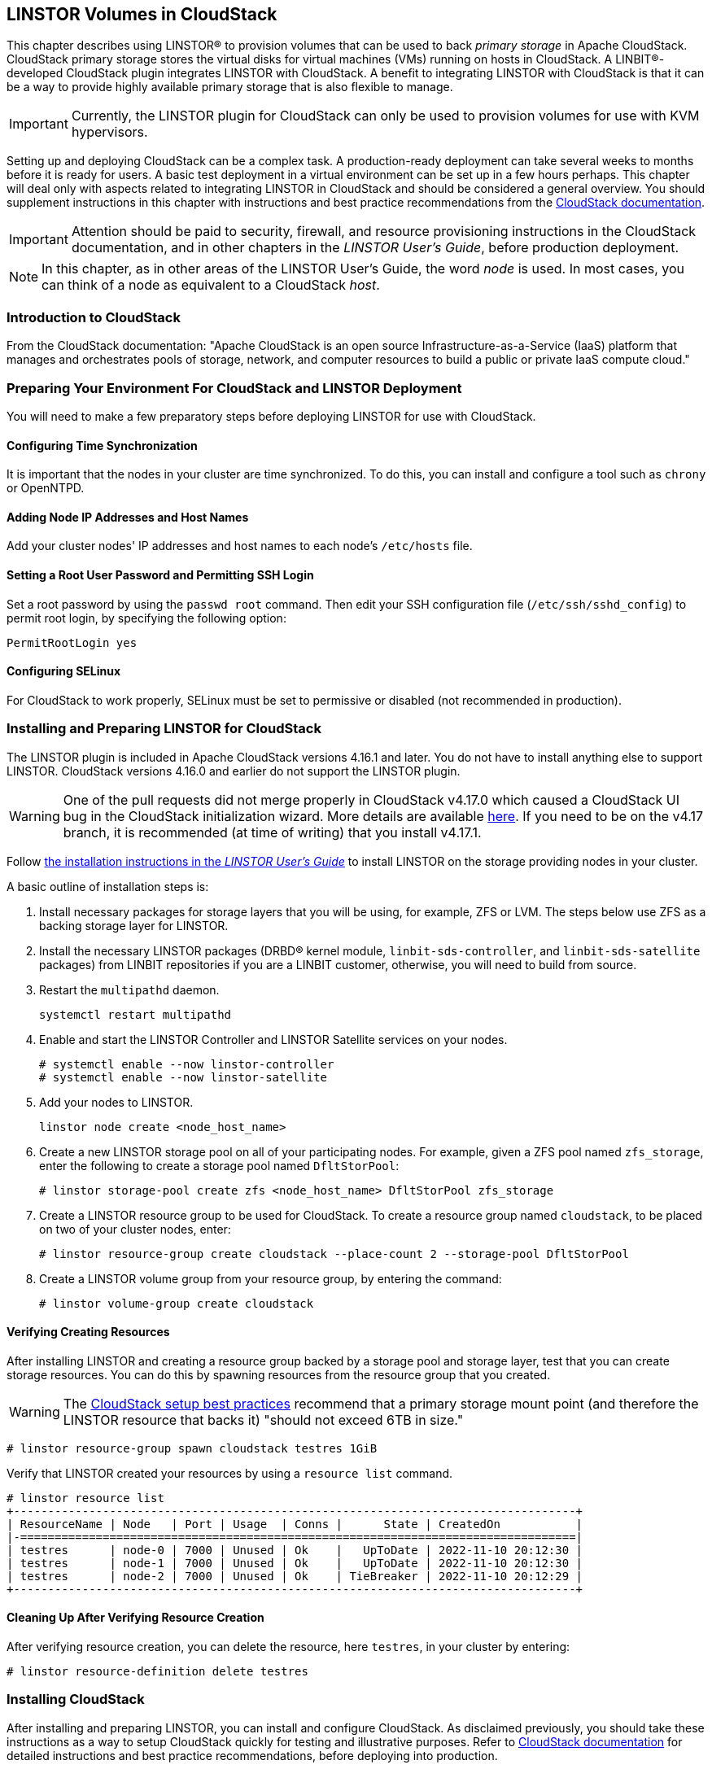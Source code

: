 [[ch-cloudstack]]
== LINSTOR Volumes in CloudStack

This chapter describes using LINSTOR(R) to provision volumes that can be used to back _primary
storage_ in Apache CloudStack. CloudStack primary storage stores the virtual disks for virtual
machines (VMs) running on hosts in CloudStack. A LINBIT(R)-developed CloudStack plugin integrates
LINSTOR with CloudStack. A benefit to integrating LINSTOR with CloudStack is that it can be a
way to provide highly available primary storage that is also flexible to manage.

IMPORTANT: Currently, the LINSTOR plugin for CloudStack can only be used to provision volumes
for use with KVM hypervisors.

Setting up and deploying CloudStack can be a complex task. A production-ready deployment can
take several weeks to months before it is ready for users. A basic test deployment in a virtual
environment can be set up in a few hours perhaps. This chapter will deal only with aspects
related to integrating LINSTOR in CloudStack and should be considered a general overview. You
should supplement instructions in this chapter with instructions and best practice
recommendations from the http://docs.cloudstack.apache.org/en/latest/[CloudStack documentation].

IMPORTANT: Attention should be paid to security, firewall, and resource provisioning
instructions in the CloudStack documentation, and in other chapters in the _LINSTOR User's
Guide_, before production deployment.

NOTE: In this chapter, as in other areas of the LINSTOR User's Guide, the word _node_ is used.
In most cases, you can think of a node as equivalent to a CloudStack _host_.

[[s-linstor-cloudstack-introduction]]
=== Introduction to CloudStack

From the CloudStack documentation: "Apache CloudStack is an open source
Infrastructure-as-a-Service (IaaS) platform that manages and orchestrates pools of storage,
network, and computer resources to build a public or private IaaS compute cloud."

[[s-linstor-cloudstack-preparing-environment]]
=== Preparing Your Environment For CloudStack and LINSTOR Deployment

You will need to make a few preparatory steps before deploying LINSTOR for use with CloudStack.

==== Configuring Time Synchronization

It is important that the nodes in your cluster are time synchronized. To do this, you can
install and configure a tool such as `chrony` or OpenNTPD.

==== Adding Node IP Addresses and Host Names

Add your cluster nodes' IP addresses and host names to each node's `/etc/hosts` file.

==== Setting a Root User Password and Permitting SSH Login

Set a root password by using the `passwd root` command. Then edit your SSH configuration file
(`/etc/ssh/sshd_config`) to permit root login, by specifying the following option:

----
PermitRootLogin yes
----

==== Configuring SELinux

For CloudStack to work properly, SELinux must be set to permissive or disabled (not
recommended in production).

[[s-linstor-cloudstack-installing-linstor]]
=== Installing and Preparing LINSTOR for CloudStack

The LINSTOR plugin is included in Apache CloudStack versions 4.16.1 and later. You do not have
to install anything else to support LINSTOR. CloudStack versions 4.16.0 and earlier do not
support the LINSTOR plugin.

WARNING: One of the pull requests did not merge properly in CloudStack v4.17.0 which caused a
CloudStack UI bug in the CloudStack initialization wizard. More details are available
https://github.com/apache/cloudstack/pull/6481[here]. If you need to be on the v4.17 branch, it
is recommended (at time of writing) that you install v4.17.1.

Follow <<linstor-administration.adoc#s-installation,the installation instructions in the
_LINSTOR User's Guide_>> to install LINSTOR on the storage providing nodes in your cluster.

A basic outline of installation steps is:

1. Install necessary packages for storage layers that you will be using, for example, ZFS or
LVM. The steps below use ZFS as a backing storage layer for LINSTOR.

2. Install the necessary LINSTOR packages (DRBD(R) kernel module, `linbit-sds-controller`,
and `linbit-sds-satellite` packages) from LINBIT repositories if you are a LINBIT customer,
otherwise, you will need to build from source.

3. Restart the `multipathd` daemon.
+
----
systemctl restart multipathd
----

4. Enable and start the LINSTOR Controller and LINSTOR Satellite services on your nodes.
+
----
# systemctl enable --now linstor-controller
# systemctl enable --now linstor-satellite
----

5. Add your nodes to LINSTOR.
+
----
linstor node create <node_host_name>
----

6. Create a new LINSTOR storage pool on all of your participating nodes. For example, given a
ZFS pool named `zfs_storage`, enter the following to create a storage pool named `DfltStorPool`:
+
----
# linstor storage-pool create zfs <node_host_name> DfltStorPool zfs_storage
----

7. Create a LINSTOR resource group to be used for CloudStack. To create a resource group named
`cloudstack`, to be placed on two of your cluster nodes, enter:
+
----
# linstor resource-group create cloudstack --place-count 2 --storage-pool DfltStorPool
----

8. Create a LINSTOR volume group from your resource group, by entering the command:
+
----
# linstor volume-group create cloudstack
----

==== Verifying Creating Resources

After installing LINSTOR and creating a resource group backed by a storage pool and storage
layer, test that you can create storage resources. You can do this by spawning resources from
the resource group that you created.

WARNING: The
http://docs.cloudstack.apache.org/projects/archived-cloudstack-installation/en/latest/choosing_deployment_architecture.html?highlight=6%20TB#setup-best-practices[CloudStack
setup best practices] recommend that a primary storage mount point (and therefore the LINSTOR
resource that backs it) "should not exceed 6TB in size."

----
# linstor resource-group spawn cloudstack testres 1GiB
----

Verify that LINSTOR created your resources by using a `resource list` command.

----
# linstor resource list
+----------------------------------------------------------------------------------+
| ResourceName | Node   | Port | Usage  | Conns |      State | CreatedOn           |
|-=================================================================================|
| testres      | node-0 | 7000 | Unused | Ok    |   UpToDate | 2022-11-10 20:12:30 |
| testres      | node-1 | 7000 | Unused | Ok    |   UpToDate | 2022-11-10 20:12:30 |
| testres      | node-2 | 7000 | Unused | Ok    | TieBreaker | 2022-11-10 20:12:29 |
+----------------------------------------------------------------------------------+
----

==== Cleaning Up After Verifying Resource Creation

After verifying resource creation, you can delete the resource, here `testres`, in your cluster
by entering:

----
# linstor resource-definition delete testres
----

[[s-linstor-cloudstack-installing-cloudstack]]
=== Installing CloudStack

After installing and preparing LINSTOR, you can install and configure CloudStack. As disclaimed
previously, you should take these instructions as a way to setup CloudStack quickly for testing
and illustrative purposes. Refer to http://docs.cloudstack.apache.org/en/latest/[CloudStack
documentation] for detailed instructions and best practice recommendations, before deploying
into production.

==== Installing MySQL

First, install a MySQL server instance that is necessary for CloudStack's database.

On Ubuntu, enter:

----
# apt install -y mysql-server
----

On RHEL, enter:

----
# dnf install -y mysql-server
----

==== Configuring the CloudStack Database

After installing the MySQL server package, create a CloudStack database configuration file named
`/etc/mysql/conf.d/cloudstack.cnf` with the following contents:

----
[mysqld]
innodb_rollback_on_timeout=1
innodb_lock_wait_timeout=600
max_connections=350 <1>
log-bin=mysql-bin
binlog-format = 'ROW'
----

<1> 350 is the `max_connections` value specified in
http://docs.cloudstack.apache.org/en/latest/quickinstallationguide/qig.html#database-installation-and-configuration[the
CloudStack installation guide]. You can change this value depending on your needs.

If you are on an Ubuntu 16.04 or later system, for binary logging, you need to
specify a `server_id` in your `.cnf` database configuration file, for example:

----
[mysqld]
server_id = 1
innodb_rollback_on_timeout=1
innodb_lock_wait_timeout=600
max_connections=350
log-bin=mysql-bin
binlog-format = 'ROW'
----

Then restart the MySQL service by entering `systemctl restart mysql`.

==== Installing NFS for Secondary Storage

Next, install and configure NFS for CloudStack's secondary storage. You only need to do this on
the node that will be your CloudStack management node. CloudStack uses secondary storage to
store such things as operating system images for VMs and snapshots of VM data.

To install NFS, on Ubuntu, enter:

----
# apt install -y nfs-kernel-server
----

On RHEL, enter:

----
# dnf install -y nfs-utils
----

After installing the NFS server, create an NFS export for CloudStack's secondary storage by
entering the following commands:

----
# mkdir -p /export/secondary
# echo "/export *(rw,async,no_root_squash,no_subtree_check)" >> /etc/exports
# exportfs -a
----

Next, enable and start the NFS server service.

----
# systemctl enable --now nfs-server
----

[[s-linstor-cloudstack-installing-configuring-cloudstack]]
=== Installing and Configuring CloudStack

General CloudStack installation and configuration instructions follow. As your environment might 
have specific needs or variations, you should also reference the instructions in the
http://docs.cloudstack.apache.org/en/4.17.1.0/installguide/index.html[CloudStack Installation
Guide].

==== Installing CloudStack

While official CloudStack releases are "always in source code form," for convenience, there are
community generated DEB and RPM packages available at cloudstack.org:

- Ubuntu DEB repository: http://download.cloudstack.org/ubuntu

- EL8 RPM repository: http://download.cloudstack.org/el/8/

- EL7 RPM repository: http://download.cloudstack.org/el/7/

You can follow the links above to find and download the packages that you need for your
installation. Be sure to verify the integrity of downloaded packages against CloudStack's
signing keys, as outlined in the instructions
https://cloudstack.apache.org/downloads.html[here].

Alternatively, you can follow instructions
http://docs.cloudstack.apache.org/en/latest/installguide/management-server/#configure-package-repository[here]
to configure the CloudStack repository appropriate to your Linux distribution and then pull and
install packages by using your distribution's package manager.

After adding the CloudStack repository, you might need to update the package manager's repository
list, before you can install packages.

For your CloudStack management node, install these packages:

- `cloudstack-management`
- `cloudstack-common`
- `cloudstack-ui`

For your other cluster nodes that will be hosting VMs, install the `cloudstack-agent` package.

==== Initializing the CloudStack Database

After installing the necessary CloudStack packages, initialize the CloudStack database.

For testing purposes, you can enter the following command on your management node:

----
# cloudstack-setup-databases cloud:cloud --deploy-as=root:nonsense -i <node_name>
----

Here, the `cloud` after `cloud:` and `nonsense` are passwords that you can change as you see
fit.

For production deployments, follow the more detailed instructions in the
http://docs.cloudstack.apache.org/en/4.17.1.0/installguide/management-server/index.html#install-the-database-on-the-management-server-node[CloudStack
Installation Guide].

[[s-linstor-cloudstack-installing-system-vm-image-template]]
=== Installing the CloudStack System Virtual Machine Image Template

CloudStack needs to run some system VMs for some of its functionality. You can download a
CloudStack VM template image and then run a CloudStack script that will prepare the image for
various system VMs in deployment. On the CloudStack management node, enter the following
commands:

----
# CS_VERSION=4.17
# CS_VERSION_PATCH=4.17.1
# wget https://download.cloudstack.org/systemvm/$CS_VERSION/systemvmtemplate-$CS_VERSION_PATCH-kvm.qcow2.bz2
# /usr/share/cloudstack-common/scripts/storage/secondary/cloud-install-sys-tmplt \
-m /export/secondary \
-f systemvmtemplate-$CS_VERSION_PATCH=-kvm.qcow2.bz2 \
-h kvm -o localhost -r cloud -d cloud
----

[[s-linstor-cloudstack-configuring-kvm-hosts]]
=== Configuring KVM Hypervisor Hosts for Use in CloudStack

Currently, the LINSTOR CloudStack plugin only supports KVM hypervisor hosts. The instructions
that follow are for configuring your CloudStack installation with KVM hypervisor hosts.

Enter the following command to add `libvirt` configurations to every node in your cluster that
will host CloudStack VMs:

----
# cat << EOF >> /etc/libvirt/libvirtd.conf
listen_tls = 0
listen_tcp = 1
tcp_port = "16509"
auth_tcp = "none" # not suitable for production
mdns_adv = 0
EOF
----

Restart the `libvirtd` service on all hypervisor nodes.

----
# systemctl restart libvirtd
----

==== Configuring AppArmor

If you are running CloudStack on Ubuntu Linux and if AppArmor is enabled, enter the following:

----
# ln -s /etc/apparmor.d/usr.sbin.libvirtd /etc/apparmor.d/disable/
# ln -s /etc/apparmor.d/usr.lib.libvirt.virt-aa-helper /etc/apparmor.d/disable/
# apparmor_parser -R /etc/apparmor.d/usr.sbin.libvirtd
# apparmor_parser -R /etc/apparmor.d/usr.lib.libvirt.virt-aa-helper
----

==== Restarting the CloudStack Management Service

After making the necessary setup and preparatory configurations, restart the
`cloudstack-management` service.

----
# systemctl restart cloudstack-management
----

You can follow the progress of CloudStack's initial database setup by entering:

----
# journalctl -u cloudstack-management -f
----

==== Logging into the CloudStack UI

After some time, you should be able to log in to the CloudStack management UI. Given a management
node resolvable hostname of `node-0`, enter the following URL into a web browser on a computer
in your cluster's network: `http://node-0:8080/client`.

Once you are greeted by the CloudStack UI portal login page, log in to the portal by using the
default user name `admin` and the default password `password`.

After successfully logging in, the CloudStack UI will display the "Hello and Welcome to
CloudStack" page.

==== Running the CloudStack Initialization Wizard

You can continue to set up CloudStack by launching an initialization wizard. Click the
"Continue with installation" button to launch the wizard.

The wizard will first prompt you to change the default password for the administrator user.
After changing the password, you can continue through the wizard steps to configure a zone,
network, and resources details. Complete the fields in each setup step according to your
environment and needs. More details about initializing CloudStack can be found
link:http://docs.cloudstack.apache.org/projects/archived-cloudstack-installation/en/latest/configuration.html?#adding-a-zone[here].

The following fields will be common to all LINSTOR use cases in CloudStack:

* Zone details:
** Hypervisor: KVM

* Add resources, IP Address step:
** Host Name: <host_name_of_cluster_node_that_will_host_VMs>
** Username: root
** Password: <root_password_that_you_configured_previously_for_the_host>

* Add resources, Primary Storage step:
** Protocol: Linstor
** Server: <IP_address_of_LINSTOR_controller_node>
** Resource Group: <LINSTOR_resource_group_name_that_you_configured_previously>

Based on configuring an NFS export for secondary storage earlier, complete the fields presented
during the "Add resources, Secondary Storage" step as follows:

* Provider: NFS
* IP Address: <IP_address_of_NFS_server> # should be the CloudStack management node
* Path: <NFS_mount_point> # `/export/secondary`, as configured previously

After completing entry fields in the "Add resources" fields and clicking the "Next" button, the
wizard will display a message indicating the "Zone is ready to launch." Click the "Launch
Zone" button.

NOTE: The "Adding Host" step of the "Launch Zone" process might take a while.

After the zone is added, the wizard will show a "Zone creation complete" message. You can then
click the "Enable Zone" button. After another "Success" notification you will be returned to
the CloudStack UI dashboard.

==== Verifying Primary Storage in CloudStack

Click the "Infrastructure" icon on the left of the screen, then click "Primary Storage".
The "Primary Storage" screen should show your LINSTOR-backed primary storage pool in an "Up"
state.

==== Verifying Secondary Storage in CloudStack

Click the "Infrastructure" icon on the left of the screen, then click the "Secondary
Storage" link. The "Secondary Storage" screen should show your NFS-backed secondary storage in
a "ReadWrite" access state.

[[s-linstor-cloudstack-next-steps]]
=== Taking Next Steps in CloudStack

After configuring LINSTOR for use in CloudStack you can move onto other tasks, such as
http://docs.cloudstack.apache.org/en/4.17.1.0/adminguide/hosts.html#adding-hosts[adding hosts]
to host your CloudStack VMs.

LINBIT has also made available a video demonstrating deploying LINSTOR and CloudStack into a
three-node VM cluster. You can view the video https://www.youtube.com/watch?v=hI_kTlsbNeU[here].

[[s-linstor-cloudstack-linstor-volumes-in-cloudstack]]
=== High Availability and LINSTOR Volumes in CloudStack

The CloudStack documentation on
http://docs.cloudstack.apache.org/en/4.19.0.0/adminguide/reliability.html#ha-enabled-instances[HA-enabled instances]
explains that in case of KVM hypervisors, only HA-enabled hosts are safe from split-brain
situations. HA-enabled hosts need to have the ability of "out-of-band management" which is IPMI.

That documentation is correct for KVM instances on NFS or iSCSI storage. When the instances' virtual
disks are on LINSTOR, HA-enabled hosts are not necessary and not recommended. No "out-of-band
management" is necessary, and no IPMI is required. CloudStack's "VM-HA" is sufficient and safe.

The quorum mechanism built into DRBD and enabled by LINSTOR prevents any split-brain from happening.

==== Explanation and Reasoning

If CloudStack loses contact with a hypervisor, CloudStack initiates a process to ensure the
continuity of operations. Specifically, it will automatically restart the VMs that were running on
the lost hypervisor on another available hypervisor node. This process is designed to minimize
downtime and ensure the smooth operation of your CloudStack environment.

There are two possible cases to consider. In one case, while CloudStack has lost connection to a
hypervisor, DRBD still has network connections to and from that hypervisor. In
this case, the VMs running on the hypervisor host can still access their storage volumes. DRBD will therefore refuse any
attempts of starting the KVM process on another hypervisor host, by failing the `open()` system call.

In the other case, DRBD also loses connections to that hypervisor and the remaining nodes have a quorum for that
specific DRBD resource. In this case, DRBD will allow CloudStack to start a KVM process on one of the
remaining nodes. This is because it is granted that the unreachable hypervisor has lost quorum on its DRBD
devices. DRBD will then suspended I/O on the isolated hypervisor for the VMs running on those DRBD storage devices.
So, in case the unreachable host was only isolated from the network, but other services and
processes were unaffected, for example, the hypervisor was not lost due to a reboot, the VM
instances running on the lost hypervisor will remain in a frozen I/O state.

For details on automatic recovery from such situations refer to details in the
{url-drbd-ug}#s-force-secondary[Recovering a Primary Node that Lost Quorum] section of the _DRBD User's Guide_.
